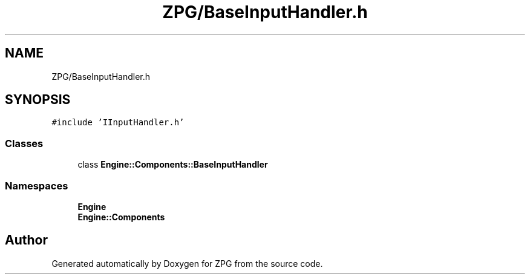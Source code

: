 .TH "ZPG/BaseInputHandler.h" 3 "Sat Nov 3 2018" "Version 4.0" "ZPG" \" -*- nroff -*-
.ad l
.nh
.SH NAME
ZPG/BaseInputHandler.h
.SH SYNOPSIS
.br
.PP
\fC#include 'IInputHandler\&.h'\fP
.br

.SS "Classes"

.in +1c
.ti -1c
.RI "class \fBEngine::Components::BaseInputHandler\fP"
.br
.in -1c
.SS "Namespaces"

.in +1c
.ti -1c
.RI " \fBEngine\fP"
.br
.ti -1c
.RI " \fBEngine::Components\fP"
.br
.in -1c
.SH "Author"
.PP 
Generated automatically by Doxygen for ZPG from the source code\&.
